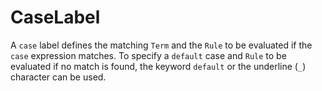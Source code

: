 #+options: toc:nil

* CaseLabel

A =case= label defines the matching =Term= and the =Rule= to be evaluated if the =case= expression matches.
To specify a =default= case and =Rule= to be evaluated if no match is found, the keyword =default= or the underline (=_=) character can be used.